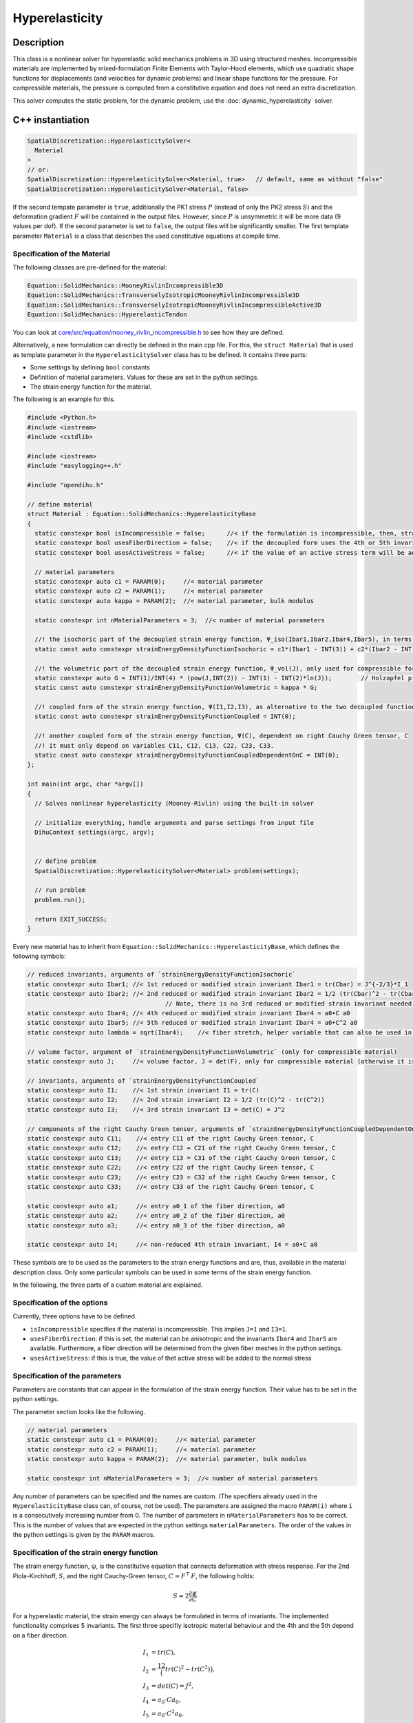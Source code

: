 Hyperelasticity
====================

Description
------------

This class is a nonlinear solver for hyperelastic solid mechanics problems in 3D using structured meshes. Incompressible materials are implemented by mixed-formulation Finite Elements with Taylor-Hood elements, which use quadratic shape functions for displacements (and velocities for dynamic problems) and linear shape functions for the pressure.
For compressible materials, the pressure is computed from a constitutive equation and does not need an extra discretization.

This solver computes the static problem, for the dynamic problem, use the :doc:`dynamic_hyperelasticity` solver.


C++ instantiation
-----------------

.. code-block:: c

  SpatialDiscretization::HyperelasticitySolver<
    Material
  >
  // or:
  SpatialDiscretization::HyperelasticitySolver<Material, true>   // default, same as without "false"
  SpatialDiscretization::HyperelasticitySolver<Material, false>

If the second tempate parameter is ``true``, additionally the PK1 stress :math:`P` (instead of only the PK2 stress :math:`S`) and the deformation gradient :math:`F` will be contained in the output files. However, since :math:`P` is unsymmetric it will be more data (9 values per dof). If the second parameter is set to ``false``, the output files will be significantly smaller. 
The first template parameter ``Material`` is a class that describes the used constitutive equations at compile time.

Specification of the Material
^^^^^^^^^^^^^^^^^^^^^^^^^^^^^^^^^^

The following classes are pre-defined for the material:

.. code-block:: c

  Equation::SolidMechanics::MooneyRivlinIncompressible3D
  Equation::SolidMechanics::TransverselyIsotropicMooneyRivlinIncompressible3D
  Equation::SolidMechanics::TransverselyIsotropicMooneyRivlinIncompressibleActive3D
  Equation::SolidMechanics::HyperelasticTendon
  
You can look at `core/src/equation/mooney_rivlin_incompressible.h <https://github.com/maierbn/opendihu/blob/develop/core/src/equation/mooney_rivlin_incompressible.h>`_ to see how they are defined.

Alternatively, a new formulation can directly be defined in the main cpp file. For this, the ``struct Material`` that is used as template parameter in the ``HyperelasticitySolver`` class has to be defined.
It contains three parts: 

* Some settings by defining ``bool`` constants
* Definition of material parameters. Values for these are set in the python settings.
* The strain energy function for the material.

The following is an example for this.

.. code-block:: c

  #include <Python.h>
  #include <iostream>
  #include <cstdlib>

  #include <iostream>
  #include "easylogging++.h"

  #include "opendihu.h"

  // define material
  struct Material : Equation::SolidMechanics::HyperelasticityBase
  {
    static constexpr bool isIncompressible = false;      //< if the formulation is incompressible, then, strainEnergyDensityFunctionVolumetric will not be considered
    static constexpr bool usesFiberDirection = false;    //< if the decoupled form uses the 4th or 5th invariants, Ibar4, Ibar2, this means it is an anisotropic material
    static constexpr bool usesActiveStress = false;      //< if the value of an active stress term will be added to the stress
    
    // material parameters
    static constexpr auto c1 = PARAM(0);     //< material parameter
    static constexpr auto c2 = PARAM(1);     //< material parameter
    static constexpr auto kappa = PARAM(2);  //< material parameter, bulk modulus

    static constexpr int nMaterialParameters = 3;  //< number of material parameters

    //! the isochoric part of the decoupled strain energy function, Ψ_iso(Ibar1,Ibar2,Ibar4,Ibar5), in terms of the reduced invariants
    static const auto constexpr strainEnergyDensityFunctionIsochoric = c1*(Ibar1 - INT(3)) + c2*(Ibar2 - INT(3));

    //! the volumetric part of the decoupled strain energy function, Ψ_vol(J), only used for compressible formulation (isIncompressible == false)
    static constexpr auto G = INT(1)/INT(4) * (pow(J,INT(2)) - INT(1) - INT(2)*ln(J));        // Holzapfel p.245
    static const auto constexpr strainEnergyDensityFunctionVolumetric = kappa * G;

    //! coupled form of the strain energy function, Ψ(I1,I2,I3), as alternative to the two decoupled functions
    static const auto constexpr strainEnergyDensityFunctionCoupled = INT(0);

    //! another coupled form of the strain energy function, Ψ(C), dependent on right Cauchy Green tensor, C
    //! it must only depend on variables C11, C12, C13, C22, C23, C33.
    static const auto constexpr strainEnergyDensityFunctionCoupledDependentOnC = INT(0);
  };

  int main(int argc, char *argv[])
  {
    // Solves nonlinear hyperelasticity (Mooney-Rivlin) using the built-in solver
    
    // initialize everything, handle arguments and parse settings from input file
    DihuContext settings(argc, argv);
    
    
    // define problem
    SpatialDiscretization::HyperelasticitySolver<Material> problem(settings);
    
    // run problem
    problem.run();
    
    return EXIT_SUCCESS;
  }
  
Every new material has to inherit from ``Equation::SolidMechanics::HyperelasticityBase``, which defines the following symbols:

.. _baseclass:

.. code-block:: c

  // reduced invariants, arguments of `strainEnergyDensityFunctionIsochoric`
  static constexpr auto Ibar1; //< 1st reduced or modified strain invariant Ibar1 = tr(Cbar) = J^{-2/3}*I_1
  static constexpr auto Ibar2; //< 2nd reduced or modified strain invariant Ibar2 = 1/2 (tr(Cbar)^2 - tr(Cbar^2)) = J^{-2/3}*I_2
                                        // Note, there is no 3rd reduced or modified strain invariant needed, Ibar3 = det(Cbar) = 1 (incompressibility)
  static constexpr auto Ibar4; //< 4th reduced or modified strain invariant Ibar4 = a0•C a0
  static constexpr auto Ibar5; //< 5th reduced or modified strain invariant Ibar4 = a0•C^2 a0
  static constexpr auto lambda = sqrt(Ibar4);    //< fiber stretch, helper variable that can also be used in `strainEnergyDensityFunctionIsochoric`

  // volume factor, argument of `strainEnergyDensityFunctionVolumetric` (only for compressible material)
  static constexpr auto J;     //< volume factor, J = det(F), only for compressible material (otherwise it is 1)

  // invariants, arguments of `strainEnergyDensityFunctionCoupled`
  static constexpr auto I1;    //< 1st strain invariant I1 = tr(C)
  static constexpr auto I2;    //< 2nd strain invariant I2 = 1/2 (tr(C)^2 - tr(C^2))
  static constexpr auto I3;    //< 3rd strain invariant I3 = det(C) = J^2

  // components of the right Cauchy Green tensor, arguments of `strainEnergyDensityFunctionCoupledDependentOnC
  static constexpr auto C11;    //< entry C11 of the right Cauchy Green tensor, C
  static constexpr auto C12;    //< entry C12 = C21 of the right Cauchy Green tensor, C
  static constexpr auto C13;    //< entry C13 = C31 of the right Cauchy Green tensor, C
  static constexpr auto C22;    //< entry C22 of the right Cauchy Green tensor, C
  static constexpr auto C23;    //< entry C23 = C32 of the right Cauchy Green tensor, C
  static constexpr auto C33;    //< entry C33 of the right Cauchy Green tensor, C

  static constexpr auto a1;     //< entry a0_1 of the fiber direction, a0
  static constexpr auto a2;     //< entry a0_2 of the fiber direction, a0
  static constexpr auto a3;     //< entry a0_3 of the fiber direction, a0

  static constexpr auto I4;     //< non-reduced 4th strain invariant, I4 = a0•C a0
  
These symbols are to be used as the parameters to the strain energy functions and are, thus, available in the material description class.
Only some particular symbols can be used in some terms of the strain energy function.

In the following, the three parts of a custom material are explained.

Specification of the options
^^^^^^^^^^^^^^^^^^^^^^^^^^^^^^^^
Currently, three options have to be defined.

* ``isIncompressible`` specifies if the material is incompressible. This implies ``J=1`` and ``I3=1``. 
* ``usesFiberDirection``: if this is set, the material can be anisotropic and the invariants ``Ibar4`` and ``Ibar5`` are available. Furthermore, a fiber direction will be determined from the given fiber meshes in the python settings.
* ``usesActiveStress``: if this is true, the value of thet active stress will be added to the normal stress

Specification of the parameters
^^^^^^^^^^^^^^^^^^^^^^^^^^^^^^^^^
Parameters are constants that can appear in the formulation of the strain energy function. Their value has to be set in the python settings.

The parameter section looks like the following.

.. code-block:: c

    // material parameters
    static constexpr auto c1 = PARAM(0);     //< material parameter
    static constexpr auto c2 = PARAM(1);     //< material parameter
    static constexpr auto kappa = PARAM(2);  //< material parameter, bulk modulus

    static constexpr int nMaterialParameters = 3;  //< number of material parameters

Any number of parameters can be specified and the names are custom. (The specifiers already used in the ``HyperelasticityBase`` class can, of course, not be used).
The parameters are assigned the macro ``PARAM(i)`` where ``i`` is a consecutively increasing number from 0.
The number of parameters in ``nMaterialParameters`` has to be correct. This is the number of values that are expected in the python settings ``materialParameters``.
The order of the values in the python settings is given by the ``PARAM`` macros.

.. _strain_energy_function:

Specification of the strain energy function
^^^^^^^^^^^^^^^^^^^^^^^^^^^^^^^^^^^^^^^^^^^^^^^^^^
The strain energy function, ψ, is the constitutive equation that connects deformation with stress response. For the 2nd Piola-Kirchhoff, :math:`S`, and the right Cauchy-Green tensor, :math:`C=F^\top\,F`, the following holds:

.. math::
  S = 2\dfrac{∂ψ}{∂C}

For a hyperelastic material, the strain energy can always be formulated in terms of invariants. The implemented functionality comprises 5 invariants. The first three specifiy isotropic material behaviour and the 4th and the 5th depend on a fiber direction.

.. math::
  
  I_1 &= tr(C),\\
  I_2 &= \dfrac12 \big(tr(C)^2 - tr(C^2)\big),\\
  I_3 &= det(C) = J^2,\\
  I_4 &= a_0 \cdot C a_0,\\
  I_5 &= a_0 \cdot C^2 a_0,\\

where :math:`C` is the right Cauchy-Green tensor, :math:`J = det F` is the volume ratio or the determinant of the deformation gradient, :math:`F = grad_X χ` and :math:`a_0` is the fiber direction.

Often, the strain energy is given in a decoupled formulation. It is formulated in terms of quantities that are split into volumetric and isochor (with constant volume) contributions.  We have the volume-preserving measures

.. math::

  \bar{F} = J^{-1/3}\,F, \quad \bar{C} = J^{-2/3}\,C

Then, we use the modified or reduced invariants

.. math::
  
  \bar{I}_1 &= tr(\bar{C}) &= J^{-2/3}\,I_1,\\
  \bar{I}_2 &= \dfrac12 \big(tr(\bar{C})^2 - tr(\bar{C}^2)\big) &= J^{-4/3}\,I_2,\\
  \bar{I}_3 &= det(\bar{C}) = 1.

The general form in which the strain energy function can be specified consists of the following 4 summands.

.. math::
  Ψ = Ψ_{iso}(\bar{I}_1, \bar{I}_2, \bar{I}_4, \bar{I}_5) + Ψ_{vol}(J) + Ψ(I_1,I_2,I_3) + Ψ(C,a_0,I4)
  
Every summand can be set to constant 0 if not needed (``INT(0)`` in the C++ code).

In order to use a decoupled formulation, specify :math:`Ψ_{iso}(\bar{I}_1, \bar{I}_2, \bar{I}_4, \bar{I}_5)` and :math:`Ψ_{vol}(J)` for compressible materials or only :math:`Ψ_{iso}(\bar{I}_1, \bar{I}_2, \bar{I}_4, \bar{I}_5)` for incompressible materials.

To use a coupled formulation, use :math:`Ψ(I_1,I_2,I_3)`. Though the strain energy function can always be formulated in terms of the invariants, some literature only provides a formulation in terms of the right Cauchy-Green tensor, :math:`C` and the fiber direction, :math:`a_0`. In this case, the function :math:`Ψ(C,a_0,I4)` can be specified. For the last function, note that :math:`I_4` is available as an abbreviation for :math:`a_0 \cdot C a_0`.

The available summands of :math:`Ψ` also depends on the options that were set in the first part of the material structure. For incompressible material, i.e. if ``isIncompressible == true``, we have the following form:

.. math::
  Ψ = Ψ_{iso}(\bar{I}_1, \bar{I}_2, \bar{I}_4, \bar{I}_5) + Ψ(I_1,I_2,I_3) + Ψ(C,a_0)
  
If ``usesFiberDirection == false`` there are no 4th and 5th invariants:

.. math::
  Ψ = Ψ_{iso}(\bar{I}_1, \bar{I}_2) + Ψ_{vol}(J)  + Ψ(I_1,I_2,I_3) + Ψ(C,a_0,I4)
  
The 4 functions :math:`Ψ_{iso}(\bar{I}_1, \bar{I}_2, \bar{I}_4, \bar{I}_5)` :math:`Ψ_{vol}(J)`, :math:`Ψ(I_1,I_2,I_3)` and :math:`Ψ(C,a_0)` are given by the following 4 symbols that need to be defined in the material struct:

.. code-block:: c

    static const auto constexpr strainEnergyDensityFunctionIsochoric = INT(0);      // parameters: Ibar1,Ibar2,Ibar4,Ibar5,lambda (=sqrt(Ibar4))
    static const auto constexpr strainEnergyDensityFunctionVolumetric = INT(0);     // parameters: J
    static const auto constexpr strainEnergyDensityFunctionCoupled = INT(0);        // parameters: I1,I2,I3
    static const auto constexpr strainEnergyDensityFunctionCoupledDependentOnC = INT(0);  // parameters: C11, C12, C13, C22, C23, C33, a1, a2, a3, I4
  
The equations need to be specified according to the syntax of the `SEMT library <https://github.com/st-gille/semt>`_. 
Normal operators such as ``+``, ``*``, ``sqrt``, ``ln`` and ``pow`` can be used to combine the parameters given under :ref:`the base class<baseclass>`. 
Whenever an integer constant needs to be used, wrap it in ``INT()``, e.g. ``INT(5)``. Other factors that are no whole numbers cannot be used directly. They have to be defined as material parameter and their value is then set in the python settings.

It is also possible to define helper functions that are reused later. This can be done with the type ``static constexpr auto``.

An example for the incompressible Mooney-Rivlin material is given below:

.. code-block:: c
  
  static const auto constexpr strainEnergyDensityFunctionIsochoric
    = c1*(Ibar1 - INT(3)) + c2*(Ibar2 - INT(3));
  
An example for an incompressible material that uses a helper function is given here:

.. code-block:: c
  
  static constexpr auto d = INT(2)*(c1 + INT(2)*c2);
  
  static const auto constexpr strainEnergyDensityFunctionCoupled 
    = c*pow(sqrt(I3) - INT(1), INT(2)) - d*ln(sqrt(I3)) + c1*(I1 - INT(3)) + c2*(I2 - INT(3));

  
Python settings
-----------------

The following shows all possible options. The meaning can be learned from the comments.

.. code-block:: python

  "HyperelasticitySolver": {
    "durationLogKey":             "duration_mechanics",         # key to find duration of this solver in the log file
    
    "materialParameters":         material_parameters,          # material parameters of the Mooney-Rivlin material
    "displacementsScalingFactor": 1.0,                          # scaling factor for displacements, only set to sth. other than 1 only to increase visual appearance for very small displacements
    "residualNormLogFilename":    "log_residual_norm.txt",      # log file where residual norm values of the nonlinear solver will be written
    "slotNames":                  ["ux", "uy", "uz"],           # (optional) slot names of the data connector slots, there are three slots, namely the displacement components ux, uy, uz
    "useAnalyticJacobian":        True,                         # whether to use the analytically computed jacobian matrix in the nonlinear solver (fast)
    "useNumericJacobian":         False,                        # whether to use the numerically computed jacobian matrix in the nonlinear solver (slow), only works with non-nested matrices, if both numeric and analytic are enable, it uses the analytic for the preconditioner and the numeric as normal jacobian
      
    "dumpDenseMatlabVariables":   False,                        # whether to have extra output of matlab vectors, x,r, jacobian matrix (very slow)
    # if useAnalyticJacobian,useNumericJacobian and dumpDenseMatlabVariables all all three true, the analytic and numeric jacobian matrices will get compared to see if there are programming errors for the analytic jacobian
    
    # mesh
    "meshName":                   "3Dmesh_quadratic",           # mesh with quadratic Lagrange ansatz functions
    "inputMeshIsGlobal":          True,                         # boundary conditions are specified in global numberings, whereas the mesh is given in local numberings
    
    "fiberMeshNames":             [],                           # fiber meshes that will be used to determine the fiber direction
    "fiberDirection":             [],                           # if fiberMeshNames is empty, directly set the constant fiber direction, in global coordinate system
    "fiberDirectionInElement":    [0,0,1],                      # if fiberMeshNames and fiberDirections are empty, directly set the constant fiber direction, in element coordinate system
    
    # nonlinear solver
    "relativeTolerance":          1e-5,                         # 1e-10 relative tolerance of the linear solver
    "absoluteTolerance":          1e-10,                        # 1e-10 absolute tolerance of the residual of the linear solver       
    "solverType":                 "preonly",                    # type of the linear solver: cg groppcg pipecg pipecgrr cgne nash stcg gltr richardson chebyshev gmres tcqmr fcg pipefcg bcgs ibcgs fbcgs fbcgsr bcgsl cgs tfqmr cr pipecr lsqr preonly qcg bicg fgmres pipefgmres minres symmlq lgmres lcd gcr pipegcr pgmres dgmres tsirm cgls
    "preconditionerType":         "lu",                         # type of the preconditioner
    "maxIterations":              1e4,                          # maximum number of iterations in the linear solver
    "snesMaxFunctionEvaluations": 1e8,                          # maximum number of function iterations
    "snesMaxIterations":          100,                           # maximum number of iterations in the nonlinear solver
    "snesRelativeTolerance":      1e-5,                         # relative tolerance of the nonlinear solver
    "snesLineSearchType":         "l2",                         # type of linesearch, possible values: "bt" "nleqerr" "basic" "l2" "cp" "ncglinear"
    "snesAbsoluteTolerance":      1e-5,                         # absolute tolerance of the nonlinear solver
    "snesRebuildJacobianFrequency": 1,                          # how often the jacobian should be recomputed, -1 indicates NEVER rebuild, 1 means rebuild every time the Jacobian is computed within a single nonlinear solve, 2 means every second time the Jacobian is built etc. -2 means rebuild at next chance but then never again 
    
    #"dumpFilename": "out/r{}/m".format(sys.argv[-1]),          # dump system matrix and right hand side after every solve
    "dumpFilename":               "",                           # dump disabled
    "dumpFormat":                 "default",                     # default, ascii, matlab
    
    #"loadFactors":                [0.1, 0.2, 0.35, 0.5, 1.0],   # load factors for every timestep
    #"loadFactors":                [0.5, 1.0],                   # load factors for every timestep
    #"loadFactors":                list(np.logspace(-3,0,4)),    # load factors, equally spaced in log space: (1e-3, 1e-2, 1e-1, 1)
    "loadFactors":                [],                           # no load factors, solve problem directly
    "loadFactorGiveUpThreshold":  4e-2,                         # a threshold for the load factor, when to abort the solve of the current time step. The load factors are adjusted automatically if the nonlinear solver diverged. If the progression between two subsequent load factors gets smaller than this value, the solution is aborted.
    "scaleInitialGuess":          False,                        # when load stepping is used, scale initial guess between load steps a and b by sqrt(a*b)/a. This potentially reduces the number of iterations per load step (but not always).
    "nNonlinearSolveCalls":       1,                            # how often the nonlinear solve should be called
    
    # boundary and initial conditions
    "dirichletBoundaryConditions": elasticity_dirichlet_bc,             # the initial Dirichlet boundary conditions that define values for displacements u
    "neumannBoundaryConditions":   elasticity_neumann_bc,               # Neumann boundary conditions that define traction forces on surfaces of elements
    "divideNeumannBoundaryConditionValuesByTotalArea": True,            # if the given Neumann boundary condition values under "neumannBoundaryConditions" are total forces instead of surface loads and therefore should be scaled by the surface area of all elements where Neumann BC are applied
     
    "initialValuesDisplacements":  [[0.0,0.0,0.0] for _ in range(mx*my*mz)],     # the initial values for the displacements, vector of values for every node [[node1-x,y,z], [node2-x,y,z], ...]
    "initialValuesVelocities":     [[0.0,0.0,0.0] for _ in range(mx*my*mz)],     # the initial values for the velocities, vector of values for every node [[node1-x,y,z], [node2-x,y,z], ...]
    "extrapolateInitialGuess":     True,                                # if the initial values for the dynamic nonlinear problem should be computed by extrapolating the previous displacements and velocities
    "constantBodyForce":           constant_body_force,                 # a constant force that acts on the whole body, e.g. for gravity
    
    "dirichletOutputFilename":     "out/"+scenario_name+"/dirichlet_boundary_conditions_tendon",    # filename for a vtp file that contains the Dirichlet boundary condition nodes and their values, set to None to disable
    
    # define which file formats should be written
    # 1. main output writer that writes output files using the quadratic elements function space. Writes displacements, velocities and PK2 stresses.
    "OutputWriter" : [
      
      # Paraview files
      {"format": "Paraview", "outputInterval": 1, "filename": "out/"+scenario_name+"/u", "binary": True, "fixedFormat": False, "onlyNodalValues":True, "combineFiles":True, "fileNumbering": "incremental"},
      
      # Python files and callback
      {"format": "PythonFile", "outputInterval": 1, "filename": "out/all/"+scenario_name, "binary": True, "fixedFormat": False, "onlyNodalValues":True, "combineFiles":True, "fileNumbering": "incremental"},
      {"format": "PythonCallback", "outputInterval": 1, "filename": "out/all/"+scenario_name, "callback": handle_result_hyperelasticity, "binary": True, "fixedFormat": False, "onlyNodalValues":True, "combineFiles":True, "fileNumbering": "incremental"},
    ],
    # 2. additional output writer that writes also the hydrostatic pressure
    "pressure": {   # output files for pressure function space (linear elements), contains pressure values, as well as displacements and velocities
      "OutputWriter" : [
        #{"format": "Paraview", "outputInterval": 1, "filename": "out/"+scenario_name+"/p", "binary": True, "fixedFormat": False, "onlyNodalValues":True, "combineFiles":True, "fileNumbering": "incremental"},
      ]
    },
    # 4. output writer for debugging, outputs files after each load increment, the geometry is not changed but u and v are written
    "LoadIncrements": {   
      "OutputWriter" : [
        #{"format": "Paraview", "outputInterval": 1, "filename": "out/load_increments", "binary": False, "fixedFormat": False, "onlyNodalValues":True, "combineFiles":True, "fileNumbering": "incremental"},
      ]
    },
  },

durationLogKey
^^^^^^^^^^^^^^^^
A key under which the duration for this solver is stored in the log file.

`materialParameters`
^^^^^^^^^^^^^^^^^^^^^^^
A list of material parameters, must match the number of parameters in the material.

displacementsScalingFactor"
^^^^^^^^^^^^^^^^^^^^^^^^^^^^^^^^^^^^^^^^^^^^^^
A scaling factor for the displacements that will be written to the output files. This is mainly for debugging.
Only set this to something other than 1 to increase the visual appearance for very small displacements.

residualNormLogFilename
^^^^^^^^^^^^^^^^^^^^^^^^^^^^^^^^^^^^^^^^^^^^^^
A txt log file where the residual norm values of the nonlinear solver will be written to. 

The progression of the residual norm over number of iterations can be visualized using ``plot_residual_norm.py``.

slotNames
^^^^^^^^^^^^
(optional) A list of names for the data connector slots. The slot names are used for connecting the slots to other solvers, i.e., when the displacement results should be reused by another solver. 
Each slot name should have <= 6 characters. See :doc:`output_connector_slots` for more details.

The key `slotNames` can also be omitted if the slots should not be reused. Note that these slotNames are not needed if the Hyperelasticity solver is contained in a :doc:`muscle_contraction_solver`.

`useAnalyticJacobian` and `useNumericJacobian`
^^^^^^^^^^^^^^^^^^^^^^^^^^^^^^^^^^^^^^^^^^^^^^^^^
Whether to use the analytically computed jacobian matrix in the nonlinear solver (fast) or the numerically computed jacobian matrix in the nonlinear solver (slow). This only works with non-nested matrices, if both numeric and analytic are enabled, it uses the analytic for the preconditioner and the numeric as normal jacobian.
  
dumpDenseMatlabVariables
^^^^^^^^^^^^^^^^^^^^^^^^^^^^^^^^^^^^^^^^^^^^^^^^^
Whether to have extra output of matlab vectors, x,r, jacobian matrix (very slow). This is mainly for debugging.
If `useAnalyticJacobian`, `useNumericJacobian` and `dumpDenseMatlabVariables` are all three set to ``True``, the analytic and numeric Jacobian matrices will get compared to see if there are programming errors for the analytic jacobian. Use this only for very small problems (like 5 elements)

meshName
^^^^^^^^^^^^^^^^^^^^^^^^^^^^^^^^^^^^^^^^^^^^^^^^^
The mesh to use, this mesh has to use quadratic Lagrange basis functions. See :doc:`mesh` how to specify meshes.

inputMeshIsGlobal
^^^^^^^^^^^^^^^^^^^^^^^^^^^^^^^^^^^^^^^^^^^^^^^^^
This refers to the specification of the boundary conditions. Indicates whether the numberings used in the BCs is interpreted as global or local numbers. Note, that the mesh can be specified independently, i.e., it is possible to have the mesh specification in local numberings and the boundary conditions in global numberings.

fiberMeshNames
^^^^^^^^^^^^^^^^^^^^^^^^^^^^^^^^^^^^^^^^^^^^^^^^^
Fiber meshes that will be used to determine the fiber direction, used for anisotropic materials

fiberDirection, fiberDirectionInElement
^^^^^^^^^^^^^^^^^^^^^^^^^^^^^^^^^^^^^^^^^^^^^^^^^
If fiberMeshNames is empty, directly set the constant fiber direction. Either use `fiberDirection` to specify a direction in the global coordinate system, or use `fiberDirectionInElement` to specify the direction in the element coordinate system. The direction should be a vector, e.g., ``[0,0,1]``

Nonlinear Solver
^^^^^^^^^^^^^^^^^^^^^^^
The following parameters can be given to specify the nonlinear solver:

.. code-block:: python

  "relativeTolerance":          1e-5,                         # 1e-10 relative tolerance of the linear solver
  "absoluteTolerance":          1e-10,                        # 1e-10 absolute tolerance of the residual of the linear solver       
  "solverType":                 "preonly",                    # type of the linear solver: cg groppcg pipecg pipecgrr cgne nash stcg gltr richardson chebyshev gmres tcqmr fcg pipefcg bcgs ibcgs fbcgs fbcgsr bcgsl cgs tfqmr cr pipecr lsqr preonly qcg bicg fgmres pipefgmres minres symmlq lgmres lcd gcr pipegcr pgmres dgmres tsirm cgls
  "preconditionerType":         "lu",                         # type of the preconditioner
  "maxIterations":              1e4,                          # maximum number of iterations in the linear solver
  "snesMaxFunctionEvaluations": 1e8,                          # maximum number of function iterations
  "snesMaxIterations":          100,                           # maximum number of iterations in the nonlinear solver
  "snesRelativeTolerance":      1e-5,                         # relative tolerance of the nonlinear solver
  "snesLineSearchType":         "l2",                         # type of linesearch, possible values: "bt" "nleqerr" "basic" "l2" "cp" "ncglinear"
  "snesAbsoluteTolerance":      1e-5,                         # absolute tolerance of the nonlinear solver
  "snesRebuildJacobianFrequency": 1,                          # how often the jacobian should be recomputed, -1 indicates NEVER rebuild, 1 means rebuild every time the Jacobian is computed within a single nonlinear solve, 2 means every second time the Jacobian is built etc. -2 means rebuild at next chance but then never again 
  
  "dumpFilename":               "",                           # dump disabled 
  "dumpFormat":                 "default",                    # default, ascii, matlab

Details, e.g., about `dumpFilename` can also be found under :doc:`solver`.

loadFactors
^^^^^^^^^^^^^^^^^^^^^^^

The load factors to solve the static problem. This should be a list of factors between 0 and 1 with the last factor 1. The loads will be scaled with these factors. After a solution with a factor was solved, the next solution uses the previous solution as initial values. Thus, it is possible to solve badly conditioned problems by increasing the load step by step.

Examples for load factors:

.. code-block:: python
  
  [0.1, 0.2, 0.35, 0.5, 1.0],
  list(np.logspace(-2,0,10)),   # use 10 equidistant load factors in [0,1] in log space
  [0.5, 1.0],
  [],                           # no load factors, solve problem directly

loadFactorGiveUpThreshold
^^^^^^^^^^^^^^^^^^^^^^^^^^^^^^

When a computation diverges, it is automatically retried with a load factor that is half as large as the failed load step. 
This can lead to the load factors getting smaller and smaller without any successfull solution. In such a case it is desirable to abort the computation.
If the progression between two subsequent load factors gets smaller than this threshold value, the solution is finally considered diverged and the computation continues with the next solver.
    
scaleInitialGuess
^^^^^^^^^^^^^^^^^^^^^^^^^^^^^
(default: False) After a load step has been computed, scale the resulting solution that is used as the initial guess for the next load step.
If the previous load factor is :math:`b` and the next load factor is :math:`b`, the naive way would be to scale by the factor :math:`b/a` (divide by old factor, multiply by new factor).
However, this would lead to an overshoot, as the material is approximated linearly but the real model is nonlinear. 
Instead, we scale scale by :math:`\sqrt{ab}/a`. This corresponds to the geometric mean between the old load factor and the new load factor.

This scaling usually reduces the initial residual. Nevertheless, the number of iterations is sometimes higher, maybe because the prediction led to a worse area in the definition space of the model.
  
Note, this option is different from `extrapolateInitialGuess`, which only applies to dynamic problems and uses information from the last timestep. The option `scaleInitialGuess` uses information from the previous load step and is indepent of whether the problem is static or dynamic.
  
nNonlinearSolveCalls
^^^^^^^^^^^^^^^^^^^^^^^

How often the same static problem should be solved. This should be set to 1, because it makes no sense to solve the same problem multiple times. It originates from the Chaste documentation, where they observed different solutions after the first solve (which doesn't make sense).


Boundary Conditions
^^^^^^^^^^^^^^^^^^^^^^
Boundary conditions are specified with the keys ``dirichletBoundaryConditions``, ``neumannBoundaryConditions`` and ``divideNeumannBoundaryConditionValuesByTotalArea``.
Refer to :doc:`boundary_conditions` how to specify boundary conditions.

``divideNeumannBoundaryConditionValuesByTotalArea`` specifies if the given Neumann boundary condition values under ``neumannBoundaryConditions`` are total forces or surface loads. If ``True`` the values are surface loads and will be scaled by the surface area of all elements where Neumann BC are applied. The unit is then `N/cm^2`. If ``False``, the values are treated as normal Neumann boundary condition values, i.e. nodal force values with unit `N`.

dirichletOutputFilename
^^^^^^^^^^^^^^^^^^^^^^^^^^^^
A filename for a vtp file that contains the Dirichlet boundary condition nodes and their values, set to None to disable. This is for debugging the Dirichlet boundary condition nodes

Initial values
^^^^^^^^^^^^^^^^^^^
The initial values are given by ``initialValuesDisplacements`` and ``initialValuesVelocities``. A list of entries for all dofs is required, as vector of values for every node: ``[[node1-x,y,z], [node2-x,y,z], ...]``

extrapolateInitialGuess
^^^^^^^^^^^^^^^^^^^^^^^^^^^^^^
If the initial values for the dynamic nonlinear problem should be computed by extrapolating the previous displacements and velocities (from the previous timestep). 
This is faster and should be set to ``True``.

constantBodyForce
^^^^^^^^^^^^^^^^^^^^^^^^^^^
A constant force that acts on the whole body, e.g. for gravity. The units are ``cm/ms^2`` It should be a 3d vector (list of 3 entries):

.. code-block:: python
  
  constant_body_force = (0,0,-9.81e-4)   # [cm/ms^2], gravity constant for the body force
  
OutputWriters
^^^^^^^^^^^^^^^^^^
There are different types of output writers that output different variables.

* ``"OutputWriter"``: 1. main output writer that writes output files using the quadratic elements function space. Writes displacements, velocities and PK2 stresses.
* ``"pressure"``: 2. additional output writer that writes also the hydrostatic pressure
* ``"LoadIncrements"``: 4. output writer for debugging, outputs files after each load increment, the geometry is not changed but u and v are written


